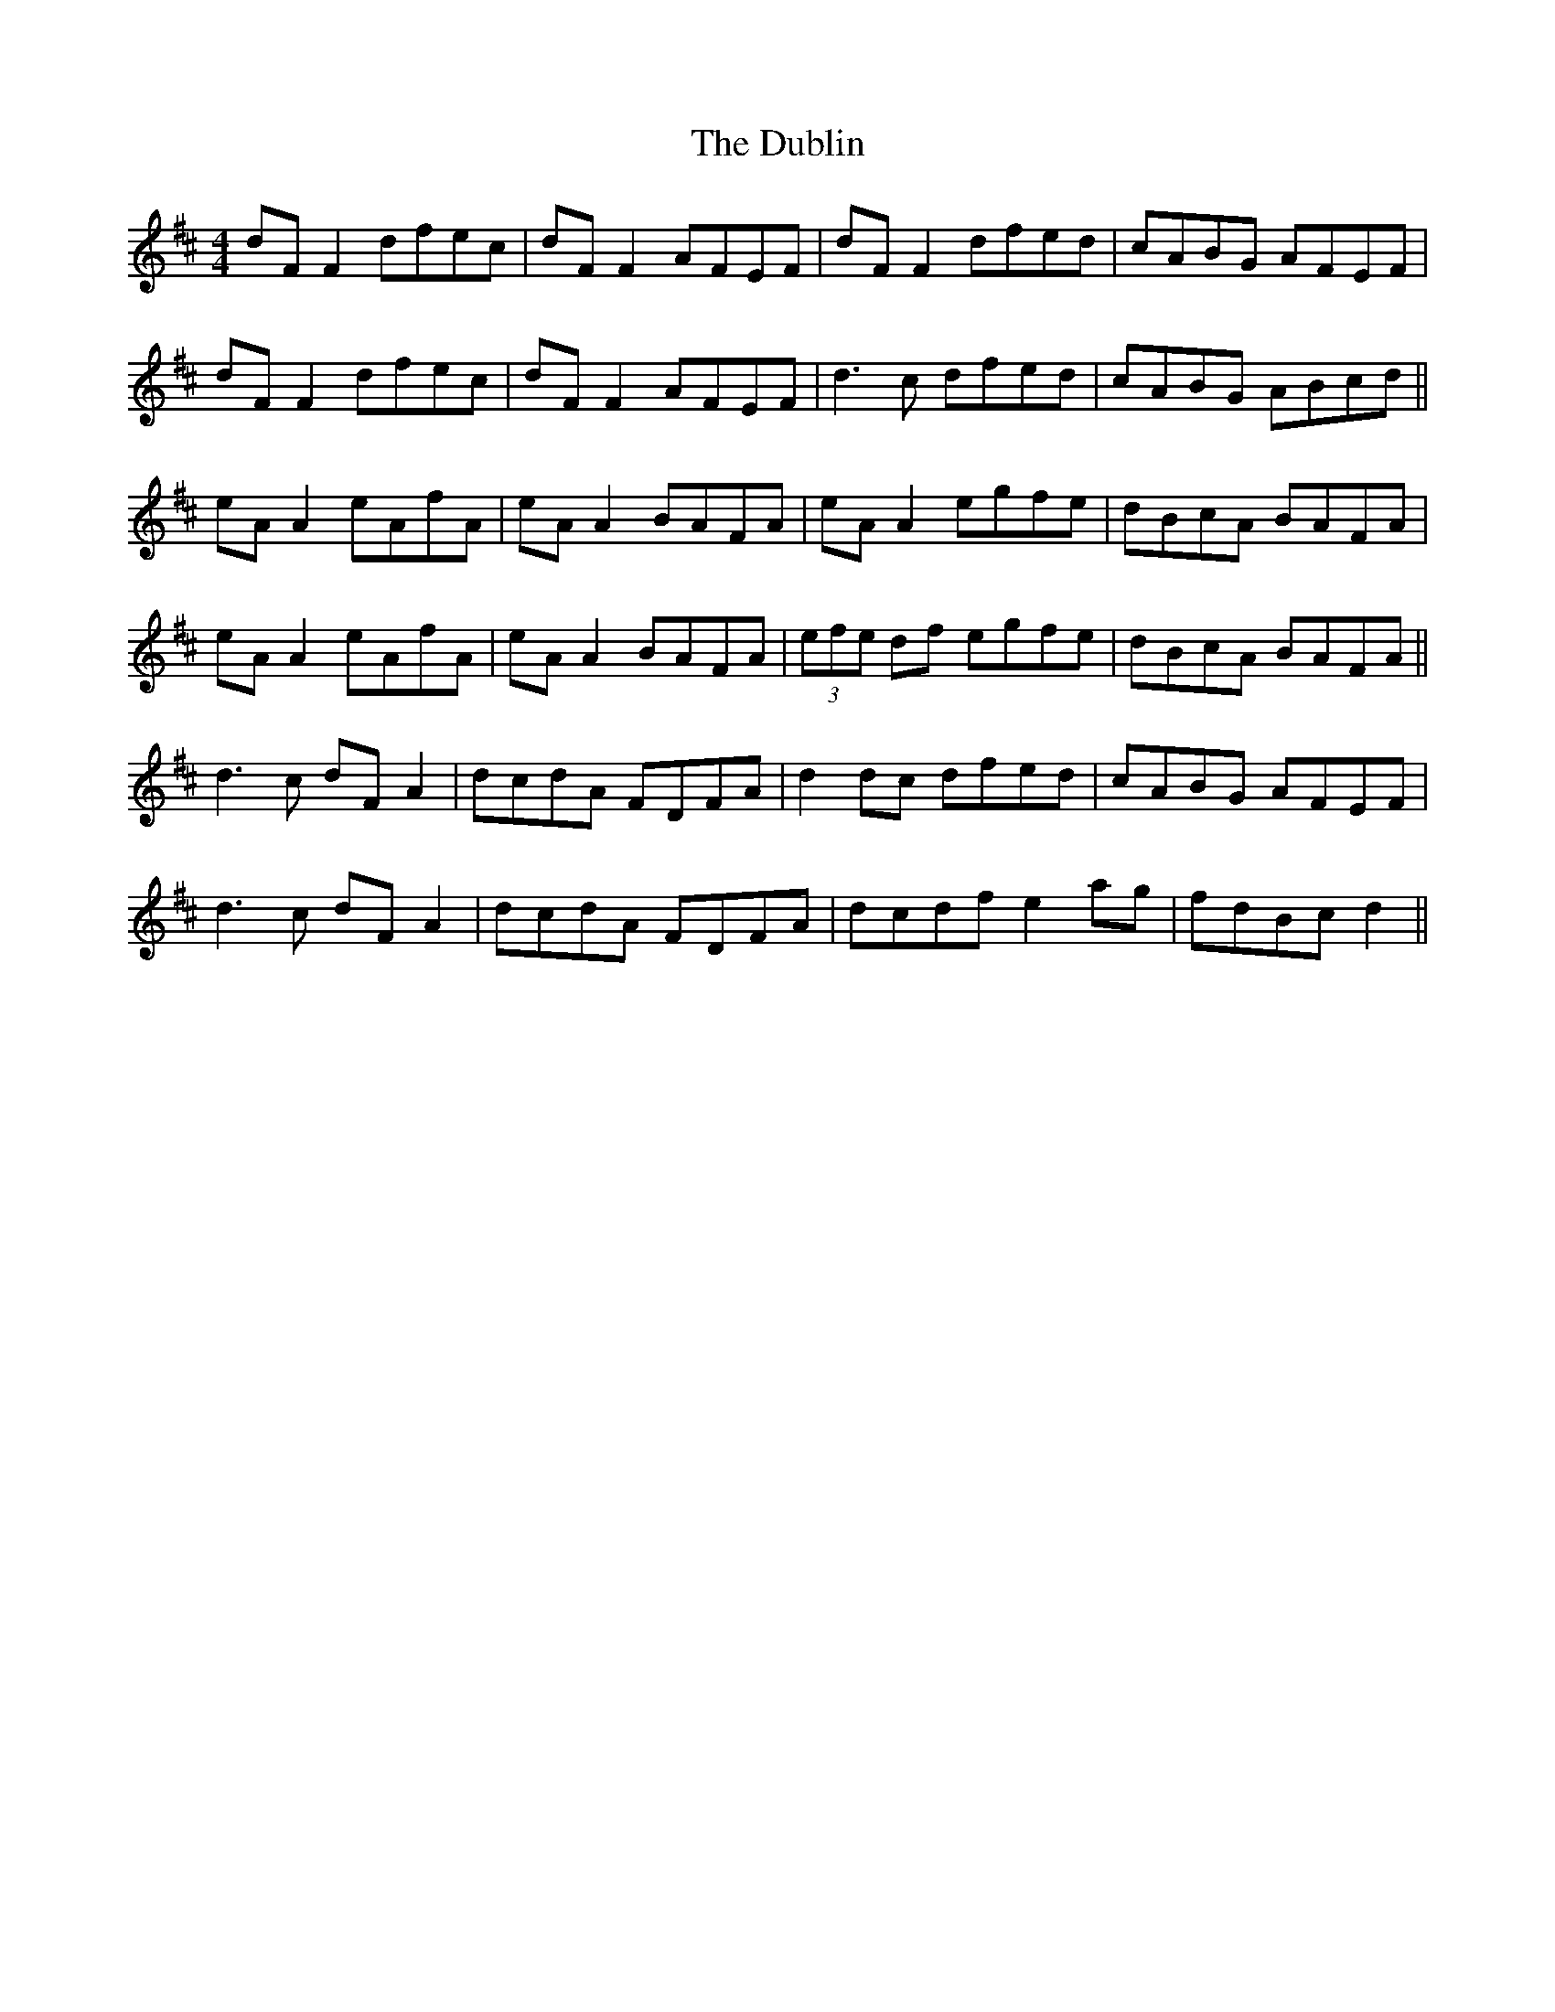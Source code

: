 X: 11060
T: Dublin, The
R: reel
M: 4/4
K: Dmajor
dF F2 dfec|dF F2 AFEF|dF F2 dfed|cABG AFEF|
dF F2 dfec|dF F2 AFEF|d3c dfed|cABG ABcd||
eA A2 eAfA|eA A2 BAFA|eA A2 egfe|dBcA BAFA|
eA A2 eAfA|eA A2 BAFA|(3efe df egfe|dBcA BAFA||
d3c dF A2|dcdA FDFA|d2dc dfed|cABG AFEF|
d3c dF A2|dcdA FDFA|dcdf e2ag|fdBc d2||

